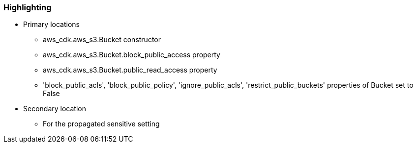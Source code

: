=== Highlighting

* Primary locations
** aws_cdk.aws_s3.Bucket constructor
** aws_cdk.aws_s3.Bucket.block_public_access property
** aws_cdk.aws_s3.Bucket.public_read_access property
** 'block_public_acls', 'block_public_policy', 'ignore_public_acls', 'restrict_public_buckets' properties of Bucket set to False

* Secondary location
** For the propagated sensitive setting
